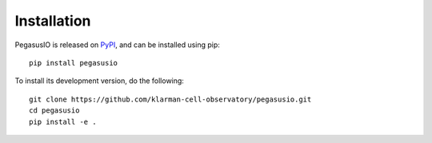 Installation
-------------

PegasusIO is released on PyPI_, and can be installed using pip::

   pip install pegasusio

To install its development version, do the following::

    git clone https://github.com/klarman-cell-observatory/pegasusio.git
    cd pegasusio
    pip install -e .


.. _PyPI: https://pypi.org
